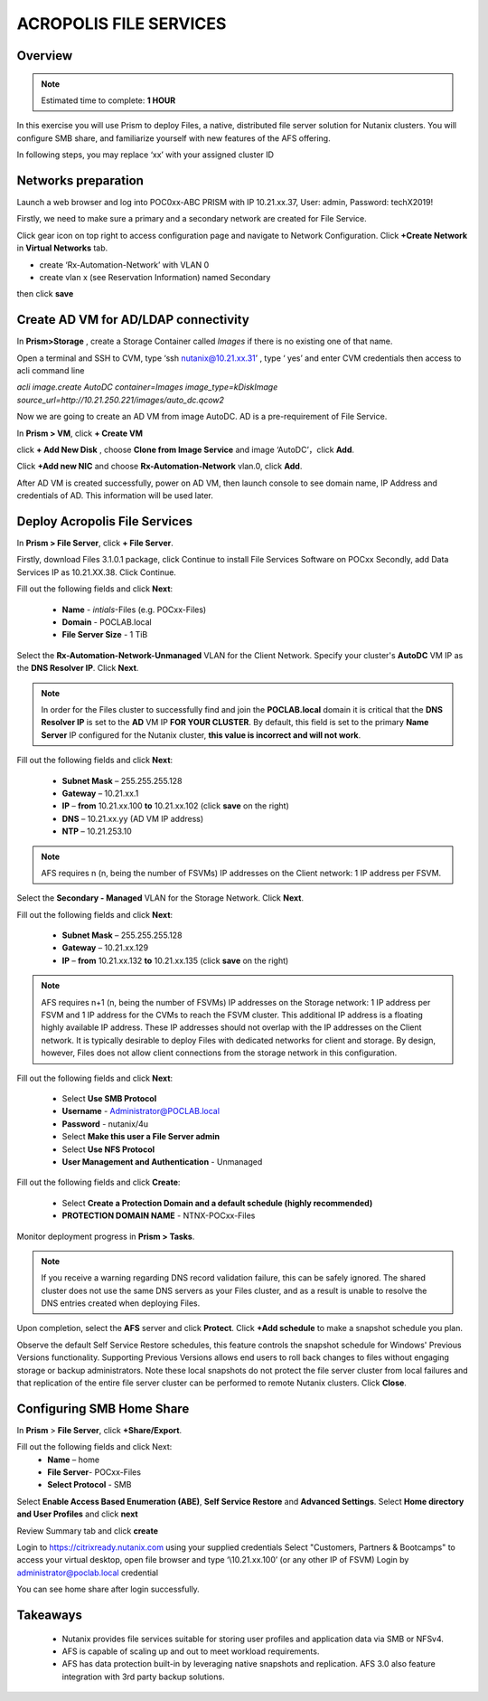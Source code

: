 .. _files_deploy:

------------------------
ACROPOLIS FILE SERVICES
------------------------

Overview
++++++++

.. note::

  Estimated time to complete: **1 HOUR**

In this exercise you will use Prism to deploy Files, a native, distributed file server solution for Nutanix clusters. You will configure SMB share, and familiarize yourself with new features of the AFS offering.

In following steps, you may replace ‘xx’ with your assigned cluster ID

Networks preparation
+++++++++++++++++++++

Launch a web browser and log into POC0xx-ABC PRISM with IP 10.21.xx.37, User: admin, Password: techX2019!

Firstly, we need to make sure a primary and a secondary network are created for File Service. 

Click gear icon on top right to access configuration page and navigate to Network Configuration. Click **+Create Network** in **Virtual Networks** tab.

- create ‘Rx-Automation-Network’ with VLAN 0
 
- create vlan x (see Reservation Information) named Secondary 

then click **save**

.. image:: images/image001.png

  
Create AD VM for AD/LDAP connectivity
+++++++++++++++++++++++++++++++++++++++++

In **Prism>Storage** , create a Storage Container called *Images* if there is no existing one of that name.

Open a terminal and SSH to CVM, type ‘ssh nutanix@10.21.xx.31’ , type ‘ yes’ and enter CVM credentials then access to acli command line

*acli image.create AutoDC container=Images image_type=kDiskImage source_url=http://10.21.250.221/images/auto_dc.qcow2*

.. image:: images/image002.png
  
Now we are going to create an AD VM from image AutoDC. AD is a pre-requirement of File Service.

In **Prism > VM**, click **+ Create VM**

.. image:: images/image004.png

   
click **+ Add New Disk** , choose **Clone from Image Service** and image ‘AutoDC’，click **Add**.

.. image:: images/image005.png


Click **+Add new NIC** and choose **Rx-Automation-Network** vlan.0, click **Add**.

.. image:: images/image006.png 

 
After AD VM is created successfully, power on AD VM, then launch console to see domain name, IP Address and credentials of AD. This information will be used later.

.. image:: images/image007.png

.. image:: images/image008.png

Deploy Acropolis File Services
++++++++++++++++++++++++++++++

In **Prism > File Server**, click **+ File Server**.


Firstly, download Files 3.1.0.1 package, click Continue to install File Services Software on POCxx
Secondly, add Data Services IP as 10.21.XX.38. Click Continue.

.. image:: images/image009.png

Fill out the following fields and click **Next**:

 - **Name** - *intials*-Files (e.g. POCxx-Files)
 - **Domain** - POCLAB.local
 - **File Server Size** - 1 TiB
  
.. image:: images/image010.png

Select the **Rx-Automation-Network-Unmanaged** VLAN for the Client Network. Specify your cluster's **AutoDC** VM IP as the **DNS Resolver IP**. Click **Next**.

.. note::

  In order for the Files cluster to successfully find and join the **POCLAB.local** domain it is critical that the **DNS Resolver IP** is set to the **AD** VM IP **FOR YOUR CLUSTER**. By default, this field is set to the primary **Name Server** IP configured for the Nutanix cluster, **this value is incorrect and will not work**.

Fill out the following fields and click **Next**:

 - **Subnet Mask** – 255.255.255.128
 - **Gateway** – 10.21.xx.1
 - **IP** – **from** 10.21.xx.100 **to** 10.21.xx.102 (click **save** on the right)
 - **DNS** – 10.21.xx.yy (AD VM IP address)
 - **NTP** – 10.21.253.10

.. image:: images/image011.png

.. image:: images/image012.png

.. note::

 AFS requires n (n, being the number of FSVMs) IP addresses on the Client network: 1 IP address per FSVM.

Select the **Secondary - Managed** VLAN for the Storage Network. Click **Next**.

Fill out the following fields and click **Next**:

 - **Subnet Mask** – 255.255.255.128
 - **Gateway** – 10.21.xx.129
 - **IP** – **from** 10.21.xx.132 **to** 10.21.xx.135 (click **save** on the right)

.. image:: images/image013.png

.. image:: images/image014.png

.. note::
  
  AFS requires n+1 (n, being the number of FSVMs) IP addresses on the Storage network: 1 IP address per FSVM and 1 IP address for the CVMs to reach the FSVM cluster. This additional IP address is a floating highly available IP address. These IP addresses should not overlap with the IP addresses on the Client network.
  It is typically desirable to deploy Files with dedicated networks for client and storage. By design, however, Files does not allow client connections from the storage network in this configuration.

Fill out the following fields and click **Next**:

 - Select **Use SMB Protocol**
 - **Username** - Administrator@POCLAB.local
 - **Password** - nutanix/4u
 - Select **Make this user a File Server admin**
 - Select **Use NFS Protocol**
 - **User Management and Authentication** - Unmanaged

.. image:: images/image015.png

Fill out the following fields and click **Create**:

 - Select **Create a Protection Domain and a default schedule (highly recommended)**
 - **PROTECTION DOMAIN NAME** - NTNX-POCxx-Files

.. image:: images/image016.png

Monitor deployment progress in **Prism > Tasks**.

.. image:: images/image017.png

.. note::

  If you receive a warning regarding DNS record validation failure, this can be safely ignored. The shared cluster does not use the same DNS servers as your Files cluster, and as a result is unable to resolve the DNS entries created when deploying Files.

Upon completion, select the **AFS** server and click **Protect**. Click **+Add schedule** to make a snapshot schedule you plan.

.. image:: images/image018.png

Observe the default Self Service Restore schedules, this feature controls the snapshot schedule for Windows' Previous Versions functionality. Supporting Previous Versions allows end users to roll back changes to files without engaging storage or backup administrators. Note these local snapshots do not protect the file server cluster from local failures and that replication of the entire file server cluster can be performed to remote Nutanix clusters. Click **Close**.

Configuring SMB Home Share
+++++++++++++++++++++++++++

In **Prism** > **File Server**, click **+Share/Export**. 

Fill out the following fields and click Next:
 - **Name** – home
 - **File Server**- POCxx-Files
 - **Select Protocol** - SMB
 
.. image:: images/image019.png

Select **Enable Access Based Enumeration (ABE)**, **Self Service Restore** and **Advanced Settings**. Select **Home directory and User Profiles** and click **next**

.. image:: images/image020.png
 
Review Summary tab and click **create**
 
.. image:: images/image021.png

Login to https://citrixready.nutanix.com using your supplied credentials
Select "Customers, Partners & Bootcamps" to access your virtual desktop, open file browser and type ‘\\10.21.xx.100’ (or any other IP of FSVM)
Login by administrator@poclab.local credential 

.. image:: images/image022.png
 
You can see home share after login successfully.

.. image:: images/image023.png
 

Takeaways
+++++++++

 - Nutanix provides file services suitable for storing user profiles and application data via SMB or NFSv4.
 - AFS is capable of scaling up and out to meet workload requirements.
 - AFS has data protection built-in by leveraging native snapshots and replication. AFS 3.0 also feature integration with 3rd party backup solutions.

